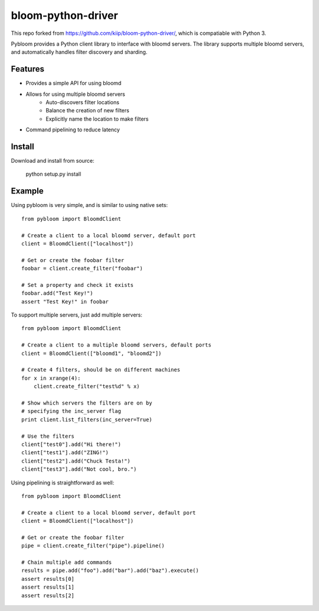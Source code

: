 bloom-python-driver
=========

This repo forked from https://github.com/kiip/bloom-python-driver/, which is compatiable with Python 3.

Pybloom provides a Python client library to interface with
bloomd servers. The library supports multiple bloomd servers,
and automatically handles filter discovery and sharding.

Features
--------


* Provides a simple API for using bloomd
* Allows for using multiple bloomd servers
   - Auto-discovers filter locations
   - Balance the creation of new filters
   - Explicitly name the location to make filters
* Command pipelining to reduce latency


Install
-------

Download and install from source:

    python setup.py install

Example
------

Using pybloom is very simple, and is similar to using native sets::

    from pybloom import BloomdClient

    # Create a client to a local bloomd server, default port
    client = BloomdClient(["localhost"])

    # Get or create the foobar filter
    foobar = client.create_filter("foobar")

    # Set a property and check it exists
    foobar.add("Test Key!")
    assert "Test Key!" in foobar

To support multiple servers, just add multiple servers::

    from pybloom import BloomdClient

    # Create a client to a multiple bloomd servers, default ports
    client = BloomdClient(["bloomd1", "bloomd2"])

    # Create 4 filters, should be on different machines
    for x in xrange(4):
        client.create_filter("test%d" % x)

    # Show which servers the filters are on by
    # specifying the inc_server flag
    print client.list_filters(inc_server=True)

    # Use the filters
    client["test0"].add("Hi there!")
    client["test1"].add("ZING!")
    client["test2"].add("Chuck Testa!")
    client["test3"].add("Not cool, bro.")


Using pipelining is straightforward as well::

    from pybloom import BloomdClient

    # Create a client to a local bloomd server, default port
    client = BloomdClient(["localhost"])

    # Get or create the foobar filter
    pipe = client.create_filter("pipe").pipeline()

    # Chain multiple add commands
    results = pipe.add("foo").add("bar").add("baz").execute()
    assert results[0]
    assert results[1]
    assert results[2]


